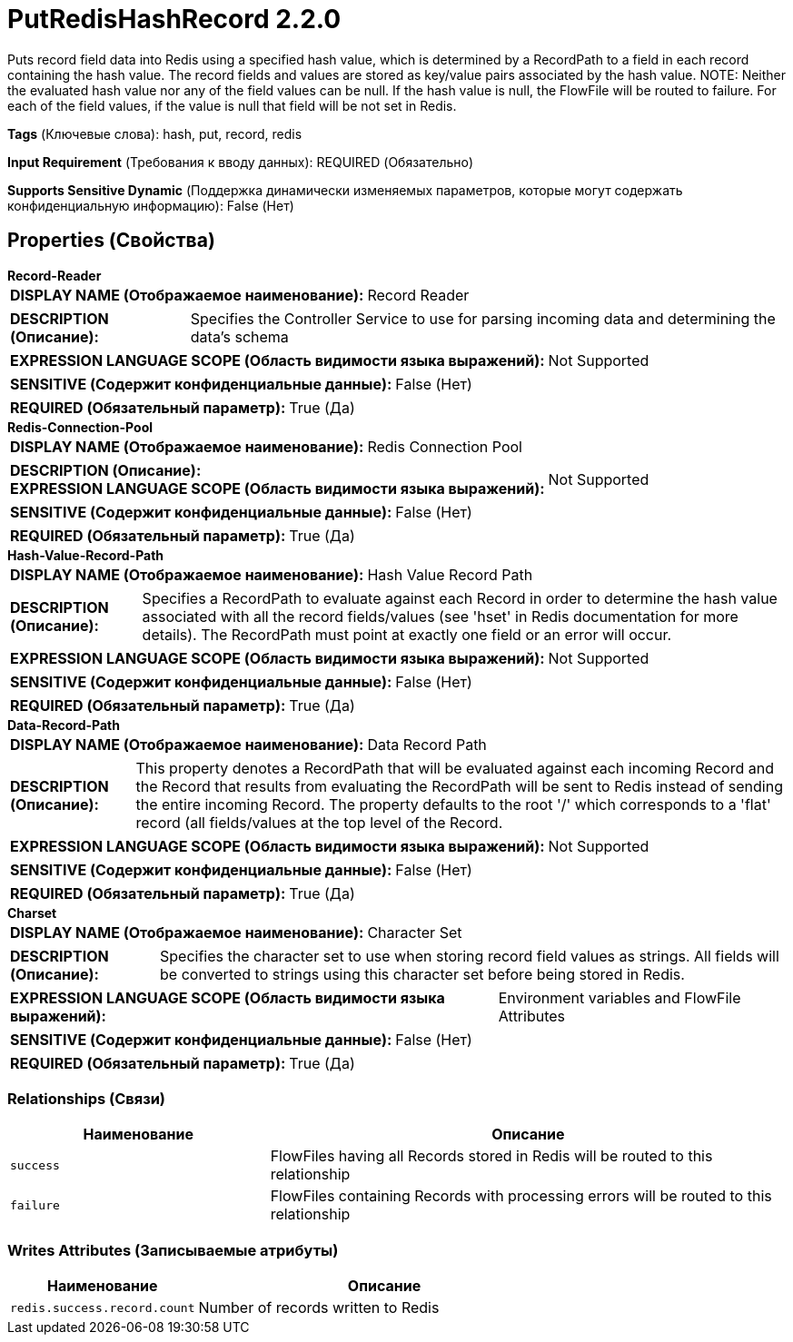 = PutRedisHashRecord 2.2.0

Puts record field data into Redis using a specified hash value, which is determined by a RecordPath to a field in each record containing the hash value. The record fields and values are stored as key/value pairs associated by the hash value. NOTE: Neither the evaluated hash value nor any of the field values can be null. If the hash value is null, the FlowFile will be routed to failure. For each of the field values, if the value is null that field will be not set in Redis.

[horizontal]
*Tags* (Ключевые слова):
hash, put, record, redis
[horizontal]
*Input Requirement* (Требования к вводу данных):
REQUIRED (Обязательно)
[horizontal]
*Supports Sensitive Dynamic* (Поддержка динамически изменяемых параметров, которые могут содержать конфиденциальную информацию):
 False (Нет) 



== Properties (Свойства)


.*Record-Reader*
************************************************
[horizontal]
*DISPLAY NAME (Отображаемое наименование):*:: Record Reader

[horizontal]
*DESCRIPTION (Описание):*:: Specifies the Controller Service to use for parsing incoming data and determining the data's schema


[horizontal]
*EXPRESSION LANGUAGE SCOPE (Область видимости языка выражений):*:: Not Supported
[horizontal]
*SENSITIVE (Содержит конфиденциальные данные):*::  False (Нет) 

[horizontal]
*REQUIRED (Обязательный параметр):*::  True (Да) 
************************************************
.*Redis-Connection-Pool*
************************************************
[horizontal]
*DISPLAY NAME (Отображаемое наименование):*:: Redis Connection Pool

[horizontal]
*DESCRIPTION (Описание):*:: 


[horizontal]
*EXPRESSION LANGUAGE SCOPE (Область видимости языка выражений):*:: Not Supported
[horizontal]
*SENSITIVE (Содержит конфиденциальные данные):*::  False (Нет) 

[horizontal]
*REQUIRED (Обязательный параметр):*::  True (Да) 
************************************************
.*Hash-Value-Record-Path*
************************************************
[horizontal]
*DISPLAY NAME (Отображаемое наименование):*:: Hash Value Record Path

[horizontal]
*DESCRIPTION (Описание):*:: Specifies a RecordPath to evaluate against each Record in order to determine the hash value associated with all the record fields/values (see 'hset' in Redis documentation for more details). The RecordPath must point at exactly one field or an error will occur.


[horizontal]
*EXPRESSION LANGUAGE SCOPE (Область видимости языка выражений):*:: Not Supported
[horizontal]
*SENSITIVE (Содержит конфиденциальные данные):*::  False (Нет) 

[horizontal]
*REQUIRED (Обязательный параметр):*::  True (Да) 
************************************************
.*Data-Record-Path*
************************************************
[horizontal]
*DISPLAY NAME (Отображаемое наименование):*:: Data Record Path

[horizontal]
*DESCRIPTION (Описание):*:: This property denotes a RecordPath that will be evaluated against each incoming Record and the Record that results from evaluating the RecordPath will be sent to Redis instead of sending the entire incoming Record. The property defaults to the root '/' which corresponds to a 'flat' record (all fields/values at the top level of  the Record.


[horizontal]
*EXPRESSION LANGUAGE SCOPE (Область видимости языка выражений):*:: Not Supported
[horizontal]
*SENSITIVE (Содержит конфиденциальные данные):*::  False (Нет) 

[horizontal]
*REQUIRED (Обязательный параметр):*::  True (Да) 
************************************************
.*Charset*
************************************************
[horizontal]
*DISPLAY NAME (Отображаемое наименование):*:: Character Set

[horizontal]
*DESCRIPTION (Описание):*:: Specifies the character set to use when storing record field values as strings. All fields will be converted to strings using this character set before being stored in Redis.


[horizontal]
*EXPRESSION LANGUAGE SCOPE (Область видимости языка выражений):*:: Environment variables and FlowFile Attributes
[horizontal]
*SENSITIVE (Содержит конфиденциальные данные):*::  False (Нет) 

[horizontal]
*REQUIRED (Обязательный параметр):*::  True (Да) 
************************************************










=== Relationships (Связи)

[cols="1a,2a",options="header",]
|===
|Наименование |Описание

|`success`
|FlowFiles having all Records stored in Redis will be routed to this relationship

|`failure`
|FlowFiles containing Records with processing errors will be routed to this relationship

|===





=== Writes Attributes (Записываемые атрибуты)

[cols="1a,2a",options="header",]
|===
|Наименование |Описание

|`redis.success.record.count`
|Number of records written to Redis

|===







